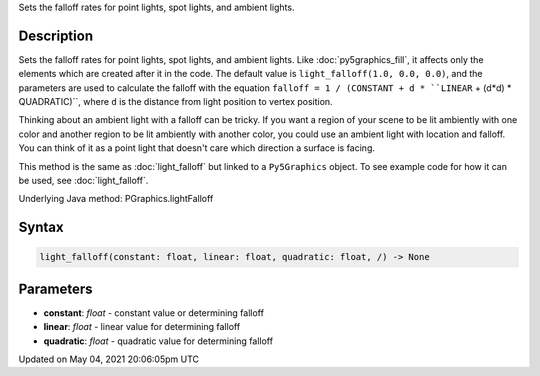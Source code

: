 .. title: Py5Graphics.light_falloff()
.. slug: py5graphics_light_falloff
.. date: 2021-05-04 20:06:05 UTC+00:00
.. tags:
.. category:
.. link:
.. description: py5 Py5Graphics.light_falloff() documentation
.. type: text

Sets the falloff rates for point lights, spot lights, and ambient lights.

Description
===========

Sets the falloff rates for point lights, spot lights, and ambient lights. Like :doc:`py5graphics_fill`, it affects only the elements which are created after it in the code. The default value is ``light_falloff(1.0, 0.0, 0.0)``, and the parameters are used to calculate the falloff with the equation ``falloff = 1 / (CONSTANT + d * ``LINEAR`` + (d*d) * QUADRATIC)``, where ``d`` is the distance from light position to vertex position.

Thinking about an ambient light with a falloff can be tricky. If you want a region of your scene to be lit ambiently with one color and another region to be lit ambiently with another color, you could use an ambient light with location and falloff. You can think of it as a point light that doesn't care which direction a surface is facing.

This method is the same as :doc:`light_falloff` but linked to a ``Py5Graphics`` object. To see example code for how it can be used, see :doc:`light_falloff`.

Underlying Java method: PGraphics.lightFalloff

Syntax
======

.. code:: python

    light_falloff(constant: float, linear: float, quadratic: float, /) -> None

Parameters
==========

* **constant**: `float` - constant value or determining falloff
* **linear**: `float` - linear value for determining falloff
* **quadratic**: `float` - quadratic value for determining falloff


Updated on May 04, 2021 20:06:05pm UTC

